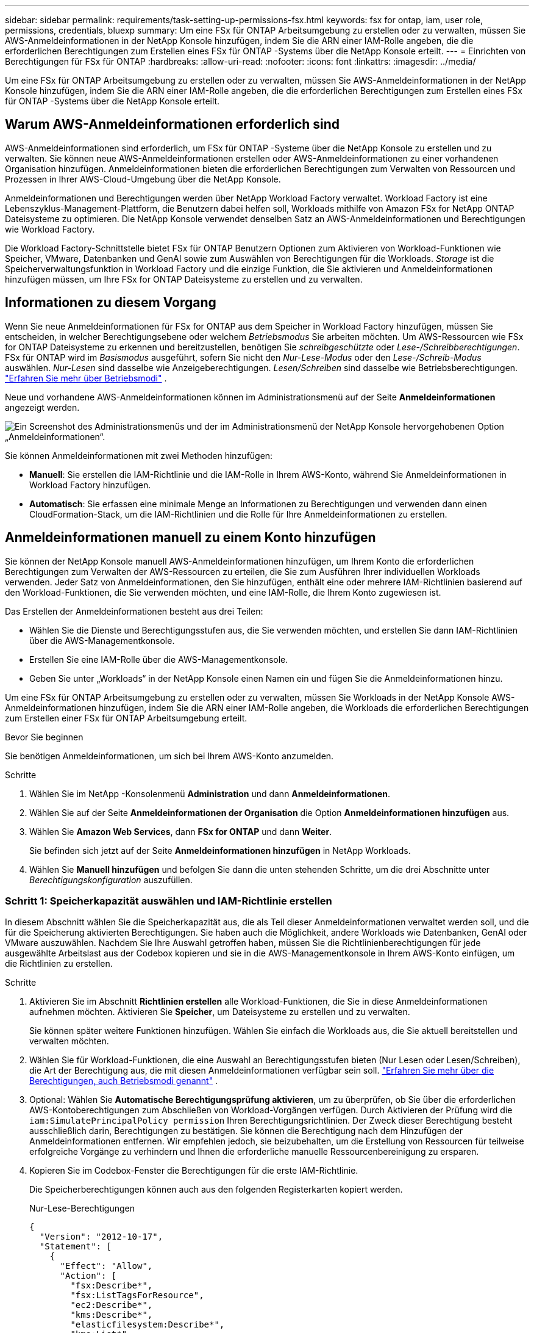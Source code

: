 ---
sidebar: sidebar 
permalink: requirements/task-setting-up-permissions-fsx.html 
keywords: fsx for ontap, iam, user role, permissions, credentials, bluexp 
summary: Um eine FSx für ONTAP Arbeitsumgebung zu erstellen oder zu verwalten, müssen Sie AWS-Anmeldeinformationen in der NetApp Konsole hinzufügen, indem Sie die ARN einer IAM-Rolle angeben, die die erforderlichen Berechtigungen zum Erstellen eines FSx für ONTAP -Systems über die NetApp Konsole erteilt. 
---
= Einrichten von Berechtigungen für FSx für ONTAP
:hardbreaks:
:allow-uri-read: 
:nofooter: 
:icons: font
:linkattrs: 
:imagesdir: ../media/


[role="lead"]
Um eine FSx für ONTAP Arbeitsumgebung zu erstellen oder zu verwalten, müssen Sie AWS-Anmeldeinformationen in der NetApp Konsole hinzufügen, indem Sie die ARN einer IAM-Rolle angeben, die die erforderlichen Berechtigungen zum Erstellen eines FSx für ONTAP -Systems über die NetApp Konsole erteilt.



== Warum AWS-Anmeldeinformationen erforderlich sind

AWS-Anmeldeinformationen sind erforderlich, um FSx für ONTAP -Systeme über die NetApp Konsole zu erstellen und zu verwalten.  Sie können neue AWS-Anmeldeinformationen erstellen oder AWS-Anmeldeinformationen zu einer vorhandenen Organisation hinzufügen.  Anmeldeinformationen bieten die erforderlichen Berechtigungen zum Verwalten von Ressourcen und Prozessen in Ihrer AWS-Cloud-Umgebung über die NetApp Konsole.

Anmeldeinformationen und Berechtigungen werden über NetApp Workload Factory verwaltet.  Workload Factory ist eine Lebenszyklus-Management-Plattform, die Benutzern dabei helfen soll, Workloads mithilfe von Amazon FSx for NetApp ONTAP Dateisysteme zu optimieren.  Die NetApp Konsole verwendet denselben Satz an AWS-Anmeldeinformationen und Berechtigungen wie Workload Factory.

Die Workload Factory-Schnittstelle bietet FSx für ONTAP Benutzern Optionen zum Aktivieren von Workload-Funktionen wie Speicher, VMware, Datenbanken und GenAI sowie zum Auswählen von Berechtigungen für die Workloads.  _Storage_ ist die Speicherverwaltungsfunktion in Workload Factory und die einzige Funktion, die Sie aktivieren und Anmeldeinformationen hinzufügen müssen, um Ihre FSx for ONTAP Dateisysteme zu erstellen und zu verwalten.



== Informationen zu diesem Vorgang

Wenn Sie neue Anmeldeinformationen für FSx for ONTAP aus dem Speicher in Workload Factory hinzufügen, müssen Sie entscheiden, in welcher Berechtigungsebene oder welchem ​​_Betriebsmodus_ Sie arbeiten möchten. Um AWS-Ressourcen wie FSx for ONTAP Dateisysteme zu erkennen und bereitzustellen, benötigen Sie _schreibgeschützte_ oder _Lese-/Schreibberechtigungen_.  FSx für ONTAP wird im _Basismodus_ ausgeführt, sofern Sie nicht den _Nur-Lese-Modus_ oder den _Lese-/Schreib-Modus_ auswählen.  _Nur-Lesen_ sind dasselbe wie Anzeigeberechtigungen.  _Lesen/Schreiben_ sind dasselbe wie Betriebsberechtigungen. link:https://docs.netapp.com/us-en/workload-setup-admin/operational-modes.html["Erfahren Sie mehr über Betriebsmodi"] .

Neue und vorhandene AWS-Anmeldeinformationen können im Administrationsmenü auf der Seite *Anmeldeinformationen* angezeigt werden.

image:screenshot-netapp-console-administration-credentials.png["Ein Screenshot des Administrationsmenüs und der im Administrationsmenü der NetApp Konsole hervorgehobenen Option „Anmeldeinformationen“."]

Sie können Anmeldeinformationen mit zwei Methoden hinzufügen:

* *Manuell*: Sie erstellen die IAM-Richtlinie und die IAM-Rolle in Ihrem AWS-Konto, während Sie Anmeldeinformationen in Workload Factory hinzufügen.
* *Automatisch*: Sie erfassen eine minimale Menge an Informationen zu Berechtigungen und verwenden dann einen CloudFormation-Stack, um die IAM-Richtlinien und die Rolle für Ihre Anmeldeinformationen zu erstellen.




== Anmeldeinformationen manuell zu einem Konto hinzufügen

Sie können der NetApp Konsole manuell AWS-Anmeldeinformationen hinzufügen, um Ihrem Konto die erforderlichen Berechtigungen zum Verwalten der AWS-Ressourcen zu erteilen, die Sie zum Ausführen Ihrer individuellen Workloads verwenden. Jeder Satz von Anmeldeinformationen, den Sie hinzufügen, enthält eine oder mehrere IAM-Richtlinien basierend auf den Workload-Funktionen, die Sie verwenden möchten, und eine IAM-Rolle, die Ihrem Konto zugewiesen ist.

Das Erstellen der Anmeldeinformationen besteht aus drei Teilen:

* Wählen Sie die Dienste und Berechtigungsstufen aus, die Sie verwenden möchten, und erstellen Sie dann IAM-Richtlinien über die AWS-Managementkonsole.
* Erstellen Sie eine IAM-Rolle über die AWS-Managementkonsole.
* Geben Sie unter „Workloads“ in der NetApp Konsole einen Namen ein und fügen Sie die Anmeldeinformationen hinzu.


Um eine FSx für ONTAP Arbeitsumgebung zu erstellen oder zu verwalten, müssen Sie Workloads in der NetApp Konsole AWS-Anmeldeinformationen hinzufügen, indem Sie die ARN einer IAM-Rolle angeben, die Workloads die erforderlichen Berechtigungen zum Erstellen einer FSx für ONTAP Arbeitsumgebung erteilt.

.Bevor Sie beginnen
Sie benötigen Anmeldeinformationen, um sich bei Ihrem AWS-Konto anzumelden.

.Schritte
. Wählen Sie im NetApp -Konsolenmenü *Administration* und dann *Anmeldeinformationen*.
. Wählen Sie auf der Seite *Anmeldeinformationen der Organisation* die Option *Anmeldeinformationen hinzufügen* aus.
. Wählen Sie *Amazon Web Services*, dann *FSx for ONTAP* und dann *Weiter*.
+
Sie befinden sich jetzt auf der Seite *Anmeldeinformationen hinzufügen* in NetApp Workloads.

. Wählen Sie *Manuell hinzufügen* und befolgen Sie dann die unten stehenden Schritte, um die drei Abschnitte unter _Berechtigungskonfiguration_ auszufüllen.




=== Schritt 1: Speicherkapazität auswählen und IAM-Richtlinie erstellen

In diesem Abschnitt wählen Sie die Speicherkapazität aus, die als Teil dieser Anmeldeinformationen verwaltet werden soll, und die für die Speicherung aktivierten Berechtigungen.  Sie haben auch die Möglichkeit, andere Workloads wie Datenbanken, GenAI oder VMware auszuwählen.  Nachdem Sie Ihre Auswahl getroffen haben, müssen Sie die Richtlinienberechtigungen für jede ausgewählte Arbeitslast aus der Codebox kopieren und sie in die AWS-Managementkonsole in Ihrem AWS-Konto einfügen, um die Richtlinien zu erstellen.

.Schritte
. Aktivieren Sie im Abschnitt *Richtlinien erstellen* alle Workload-Funktionen, die Sie in diese Anmeldeinformationen aufnehmen möchten.  Aktivieren Sie *Speicher*, um Dateisysteme zu erstellen und zu verwalten.
+
Sie können später weitere Funktionen hinzufügen. Wählen Sie einfach die Workloads aus, die Sie aktuell bereitstellen und verwalten möchten.

. Wählen Sie für Workload-Funktionen, die eine Auswahl an Berechtigungsstufen bieten (Nur Lesen oder Lesen/Schreiben), die Art der Berechtigung aus, die mit diesen Anmeldeinformationen verfügbar sein soll. link:https://docs.netapp.com/us-en/workload-setup-admin/operational-modes.html["Erfahren Sie mehr über die Berechtigungen, auch Betriebsmodi genannt"^] .
. Optional: Wählen Sie *Automatische Berechtigungsprüfung aktivieren*, um zu überprüfen, ob Sie über die erforderlichen AWS-Kontoberechtigungen zum Abschließen von Workload-Vorgängen verfügen.  Durch Aktivieren der Prüfung wird die `iam:SimulatePrincipalPolicy permission` Ihren Berechtigungsrichtlinien.  Der Zweck dieser Berechtigung besteht ausschließlich darin, Berechtigungen zu bestätigen.  Sie können die Berechtigung nach dem Hinzufügen der Anmeldeinformationen entfernen. Wir empfehlen jedoch, sie beizubehalten, um die Erstellung von Ressourcen für teilweise erfolgreiche Vorgänge zu verhindern und Ihnen die erforderliche manuelle Ressourcenbereinigung zu ersparen.
. Kopieren Sie im Codebox-Fenster die Berechtigungen für die erste IAM-Richtlinie.
+
Die Speicherberechtigungen können auch aus den folgenden Registerkarten kopiert werden.

+
[role="tabbed-block"]
====
.Nur-Lese-Berechtigungen
--
[source, json]
----
{
  "Version": "2012-10-17",
  "Statement": [
    {
      "Effect": "Allow",
      "Action": [
        "fsx:Describe*",
        "fsx:ListTagsForResource",
        "ec2:Describe*",
        "kms:Describe*",
        "elasticfilesystem:Describe*",
        "kms:List*",
        "cloudwatch:GetMetricData",
        "cloudwatch:GetMetricStatistics"
      ],
      "Resource": "*"
    },
    {
      "Effect": "Allow",
      "Action": [
        "iam:SimulatePrincipalPolicy"
      ],
      "Resource": "*"
    }
  ]
}
----
--
.Lese-/Schreibberechtigungen
--
[source, json]
----
{
  "Version": "2012-10-17",
  "Statement": [
    {
      "Effect": "Allow",
      "Action": [
        "fsx:*",
        "ec2:Describe*",
        "ec2:CreateTags",
        "ec2:CreateSecurityGroup",
        "iam:CreateServiceLinkedRole",
        "kms:Describe*",
        "elasticfilesystem:Describe*",
        "kms:List*",
        "kms:CreateGrant",
        "cloudwatch:PutMetricData",
        "cloudwatch:GetMetricData",
        "cloudwatch:GetMetricStatistics"
      ],
      "Resource": "*"
    },
    {
      "Effect": "Allow",
      "Action": [
        "ec2:AuthorizeSecurityGroupEgress",
        "ec2:AuthorizeSecurityGroupIngress",
        "ec2:RevokeSecurityGroupEgress",
        "ec2:RevokeSecurityGroupIngress",
        "ec2:DeleteSecurityGroup"
      ],
      "Resource": "*",
      "Condition": {
        "StringLike": {
          "ec2:ResourceTag/AppCreator": "NetappFSxWF"
        }
      }
    },
    {
      "Effect": "Allow",
      "Action": [
        "iam:SimulatePrincipalPolicy"
      ],
      "Resource": "*"
    }
  ]
}
----
--
====
. Öffnen Sie ein weiteres Browserfenster und melden Sie sich in der AWS-Managementkonsole bei Ihrem AWS-Konto an.
. Öffnen Sie den IAM-Dienst und wählen Sie dann *Richtlinien* > *Richtlinie erstellen*.
. Wählen Sie JSON als Dateityp aus, fügen Sie die in Schritt 3 kopierten Berechtigungen ein und wählen Sie *Weiter*.
. Geben Sie den Namen für die Richtlinie ein und wählen Sie *Richtlinie erstellen*.
. Wenn Sie in Schritt 1 mehrere Workload-Funktionen ausgewählt haben, wiederholen Sie diese Schritte, um für jeden Satz von Workload-Berechtigungen eine Richtlinie zu erstellen.




=== Schritt 2: Erstellen Sie die IAM-Rolle, die die Richtlinien verwendet

In diesem Abschnitt richten Sie eine IAM-Rolle ein, die von Workload Factory übernommen wird und die die gerade erstellten Berechtigungen und Richtlinien umfasst.

.Schritte
. Wählen Sie in der AWS-Managementkonsole *Rollen > Rolle erstellen*.
. Wählen Sie unter *Vertrauenswürdiger Entitätstyp* *AWS-Konto* aus.
+
.. Wählen Sie *Ein anderes AWS-Konto* aus und kopieren Sie die Konto-ID für das FSx for ONTAP -Workload-Management aus der Workloads-Benutzeroberfläche.
.. Wählen Sie *Erforderliche externe ID* aus und kopieren Sie die externe ID aus der Workloads-Benutzeroberfläche und fügen Sie sie ein.


. Wählen Sie *Weiter*.
. Wählen Sie im Abschnitt „Berechtigungsrichtlinie“ alle Richtlinien aus, die Sie zuvor definiert haben, und klicken Sie auf *Weiter*.
. Geben Sie einen Namen für die Rolle ein und wählen Sie *Rolle erstellen*.
. Kopieren Sie die Rollen-ARN.
. Kehren Sie zur Seite „Anmeldeinformationen hinzufügen“ der Workloads zurück, erweitern Sie den Abschnitt „Rolle erstellen“ und fügen Sie die ARN in das Feld „Rollen-ARN“ ein.




=== Schritt 3: Geben Sie einen Namen ein und fügen Sie die Anmeldeinformationen hinzu

Der letzte Schritt besteht darin, einen Namen für die Anmeldeinformationen in Workloads einzugeben.

.Schritte
. Erweitern Sie auf der Seite „Anmeldeinformationen hinzufügen“ von Workloads den Eintrag *Name der Anmeldeinformationen*.
. Geben Sie den Namen ein, den Sie für diese Anmeldeinformationen verwenden möchten.
. Wählen Sie *Hinzufügen*, um die Anmeldeinformationen zu erstellen.


.Ergebnis
Die Anmeldeinformationen werden erstellt und können auf der Seite „Anmeldeinformationen“ angezeigt werden.  Sie können die Anmeldeinformationen jetzt beim Erstellen einer FSx für ONTAP Arbeitsumgebung verwenden.  Bei Bedarf können Sie Anmeldeinformationen umbenennen oder aus der NetApp Konsole entfernen.



== Fügen Sie mithilfe von CloudFormation Anmeldeinformationen zu einem Konto hinzu

Sie können Workloads mithilfe eines AWS CloudFormation-Stacks AWS-Anmeldeinformationen hinzufügen, indem Sie die Workload-Funktionen auswählen, die Sie verwenden möchten, und dann den AWS CloudFormation-Stack in Ihrem AWS-Konto starten. CloudFormation erstellt die IAM-Richtlinien und die IAM-Rolle basierend auf den von Ihnen ausgewählten Workload-Funktionen.

.Bevor Sie beginnen
* Sie benötigen Anmeldeinformationen, um sich bei Ihrem AWS-Konto anzumelden.
* Sie benötigen die folgenden Berechtigungen in Ihrem AWS-Konto, wenn Sie Anmeldeinformationen mithilfe eines CloudFormation-Stacks hinzufügen:
+
[source, json]
----
{
  "Version": "2012-10-17",
  "Statement": [
    {
      "Effect": "Allow",
      "Action": [
        "cloudformation:CreateStack",
        "cloudformation:UpdateStack",
        "cloudformation:DeleteStack",
        "cloudformation:DescribeStacks",
        "cloudformation:DescribeStackEvents",
        "cloudformation:DescribeChangeSet",
        "cloudformation:ExecuteChangeSet",
        "cloudformation:ListStacks",
        "cloudformation:ListStackResources",
        "cloudformation:GetTemplate",
        "cloudformation:ValidateTemplate",
        "lambda:InvokeFunction",
        "iam:PassRole",
        "iam:CreateRole",
        "iam:UpdateAssumeRolePolicy",
        "iam:AttachRolePolicy",
        "iam:CreateServiceLinkedRole"
      ],
      "Resource": "*"
    }
  ]
}
----


.Schritte
. Wählen Sie im NetApp -Konsolenmenü *Administration* und dann *Anmeldeinformationen*.
. Wählen Sie *Anmeldeinformationen hinzufügen*.
. Wählen Sie *Amazon Web Services*, dann *FSx for ONTAP* und dann *Weiter*.
+
Sie befinden sich jetzt auf der Seite *Anmeldeinformationen hinzufügen* in NetApp Workloads.

. Wählen Sie *Über AWS CloudFormation hinzufügen*.
. Aktivieren Sie unter *Richtlinien erstellen* alle Workload-Funktionen, die Sie in diese Anmeldeinformationen aufnehmen möchten, und wählen Sie für jede Workload eine Berechtigungsstufe aus.
+
Sie können später weitere Funktionen hinzufügen. Wählen Sie einfach die Workloads aus, die Sie aktuell bereitstellen und verwalten möchten.

. Optional: Wählen Sie *Automatische Berechtigungsprüfung aktivieren*, um zu überprüfen, ob Sie über die erforderlichen AWS-Kontoberechtigungen zum Abschließen von Workload-Vorgängen verfügen.  Durch Aktivieren der Prüfung wird die `iam:SimulatePrincipalPolicy` Berechtigung zu Ihren Berechtigungsrichtlinien.  Der Zweck dieser Berechtigung besteht ausschließlich darin, Berechtigungen zu bestätigen.  Sie können die Berechtigung nach dem Hinzufügen der Anmeldeinformationen entfernen. Wir empfehlen jedoch, sie beizubehalten, um die Erstellung von Ressourcen für teilweise erfolgreiche Vorgänge zu verhindern und Ihnen die erforderliche manuelle Ressourcenbereinigung zu ersparen.
. Geben Sie unter *Name der Anmeldeinformationen* den Namen ein, den Sie für diese Anmeldeinformationen verwenden möchten.
. Fügen Sie die Anmeldeinformationen von AWS CloudFormation hinzu:
+
.. Wählen Sie *Hinzufügen* (oder wählen Sie *Zu CloudFormation umleiten*) und die Seite „Zu CloudFormation umleiten“ wird angezeigt.
.. Wenn Sie Single Sign-On (SSO) mit AWS verwenden, öffnen Sie einen separaten Browser-Tab und melden Sie sich bei der AWS-Konsole an, bevor Sie *Weiter* auswählen.
+
Sie sollten sich bei dem AWS-Konto anmelden, in dem sich das FSx for ONTAP -Dateisystem befindet.

.. Wählen Sie auf der Seite „Zu CloudFormation weiterleiten“ die Option „Weiter“ aus.
.. Wählen Sie auf der Seite „Stack schnell erstellen“ unter „Funktionen“ die Option *Ich bestätige, dass AWS CloudFormation möglicherweise IAM-Ressourcen erstellt* aus.
.. Wählen Sie *Stapel erstellen*.
.. Kehren Sie vom Hauptmenü zur Seite *Administration* > *Anmeldeinformationen* zurück, um zu überprüfen, ob die neuen Anmeldeinformationen in Bearbeitung sind oder hinzugefügt wurden.




.Ergebnis
Die Anmeldeinformationen werden erstellt und können auf der Seite „Anmeldeinformationen“ angezeigt werden.  Sie können die Anmeldeinformationen jetzt beim Erstellen einer FSx für ONTAP Arbeitsumgebung verwenden.  Bei Bedarf können Sie Anmeldeinformationen umbenennen oder aus der NetApp Konsole entfernen.
